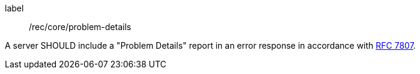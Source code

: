 [[rec_core_problem-details]]
[recommendation]
====
[%metadata]
label:: /rec/core/problem-details

A server SHOULD include a "Problem Details" report in an error response in accordance with https://datatracker.ietf.org/doc/html/rfc7807[RFC 7807].
====

